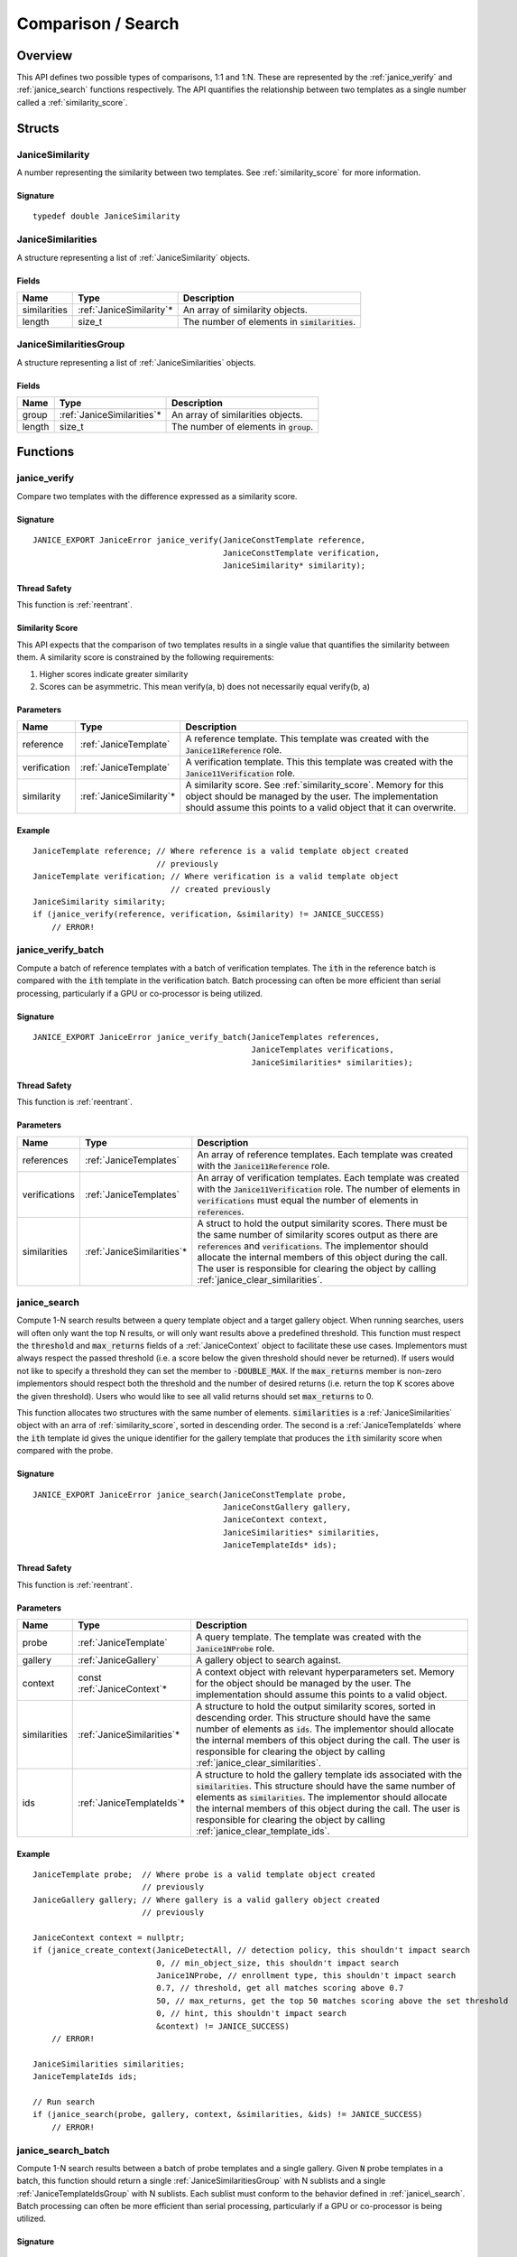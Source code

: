 .. _comparison:

Comparison / Search
=====================

Overview
--------

This API defines two possible types of comparisons, 1:1 and 1:N. These are
represented by the :ref:`janice_verify` and :ref:`janice_search` functions
respectively. The API quantifies the relationship between two templates as a
single number called a :ref:`similarity_score`.

Structs
-------

.. _JaniceSimilarity:

JaniceSimilarity
~~~~~~~~~~~~~~~~

A number representing the similarity between two templates. See :ref:`similarity_score` for more information.

Signature
^^^^^^^^^

::

    typedef double JaniceSimilarity

.. _JaniceSimilarities:

JaniceSimilarities
~~~~~~~~~~~~~~~~~~

A structure representing a list of :ref:`JaniceSimilarity` objects.

Fields
^^^^^^

+--------------+---------------------------+-------------------------------------------------+
|     Name     |           Type            |                   Description                   |
+==============+===========================+=================================================+
| similarities | :ref:`JaniceSimilarity`\* | An array of similarity objects.                 |
+--------------+---------------------------+-------------------------------------------------+
| length       | size\_t                   | The number of elements in :code:`similarities`. |
+--------------+---------------------------+-------------------------------------------------+

.. _JaniceSimilaritiesGroup:

JaniceSimilaritiesGroup
~~~~~~~~~~~~~~~~~~~~~~~

A structure representing a list of :ref:`JaniceSimilarities` objects.

Fields
^^^^^^

+--------+-----------------------------+------------------------------------------+
|  Name  |            Type             |               Description                |
+========+=============================+==========================================+
| group  | :ref:`JaniceSimilarities`\* | An array of similarities objects.        |
+--------+-----------------------------+------------------------------------------+
| length | size\_t                     | The number of elements in :code:`group`. |
+--------+-----------------------------+------------------------------------------+

Functions
---------

.. _janice_verify:

janice\_verify
~~~~~~~~~~~~~~

Compare two templates with the difference expressed as a similarity
score.

Signature
^^^^^^^^^

::

    JANICE_EXPORT JaniceError janice_verify(JaniceConstTemplate reference,
                                            JaniceConstTemplate verification,
                                            JaniceSimilarity* similarity);

Thread Safety
^^^^^^^^^^^^^

This function is :ref:`reentrant`.

.. _similarity_score:

Similarity Score
^^^^^^^^^^^^^^^^

This API expects that the comparison of two templates results in a
single value that quantifies the similarity between them. A similarity
score is constrained by the following requirements:

1. Higher scores indicate greater similarity
2. Scores can be asymmetric. This mean verify(a, b) does not necessarily equal verify(b, a)

Parameters
^^^^^^^^^^

+--------------+---------------------------+----------------------------------------------------------------------------------------------------------------------------------------------------------------------------------------------+
|     Name     |           Type            |                                                                                         Description                                                                                          |
+==============+===========================+==============================================================================================================================================================================================+
| reference    | :ref:`JaniceTemplate`     | A reference template. This template was created with the :code:`Janice11Reference` role.                                                                                                     |
+--------------+---------------------------+----------------------------------------------------------------------------------------------------------------------------------------------------------------------------------------------+
| verification | :ref:`JaniceTemplate`     | A verification template. This this template was created with the :code:`Janice11Verification` role.                                                                                          |
+--------------+---------------------------+----------------------------------------------------------------------------------------------------------------------------------------------------------------------------------------------+
| similarity   | :ref:`JaniceSimilarity`\* | A similarity score. See :ref:`similarity_score`. Memory for this object should be managed by the user. The implementation should assume this points to a valid object that it can overwrite. |
+--------------+---------------------------+----------------------------------------------------------------------------------------------------------------------------------------------------------------------------------------------+

Example
^^^^^^^

::

    JaniceTemplate reference; // Where reference is a valid template object created
                              // previously
    JaniceTemplate verification; // Where verification is a valid template object
                                 // created previously
    JaniceSimilarity similarity;
    if (janice_verify(reference, verification, &similarity) != JANICE_SUCCESS)
        // ERROR!

.. _janice_verify_batch:

janice\_verify\_batch
~~~~~~~~~~~~~~~~~~~~~

Compute a batch of reference templates with a batch of verification templates. 
The :code:`ith` in the reference batch is compared with the :code:`ith` template in the 
verification batch. Batch processing can often be more efficient than serial 
processing, particularly if a GPU or co-processor is being utilized.

Signature
^^^^^^^^^

::

    JANICE_EXPORT JaniceError janice_verify_batch(JaniceTemplates references,
                                                  JaniceTemplates verifications,
                                                  JaniceSimilarities* similarities);

Thread Safety
^^^^^^^^^^^^^

This function is :ref:`reentrant`.

Parameters
^^^^^^^^^^

+---------------+-----------------------------+-------------------------------------------------------------------------------------------------------------------------------------------------------------------------------------------------------------------------------------------------------------------------------------------------------------------------------------------------------+
|     Name      |            Type             |                                                                                                                                                                      Description                                                                                                                                                                      |
+===============+=============================+=======================================================================================================================================================================================================================================================================================================================================================+
| references    | :ref:`JaniceTemplates`      | An array of reference templates. Each template was created with the :code:`Janice11Reference` role.                                                                                                                                                                                                                                                   |
+---------------+-----------------------------+-------------------------------------------------------------------------------------------------------------------------------------------------------------------------------------------------------------------------------------------------------------------------------------------------------------------------------------------------------+
| verifications | :ref:`JaniceTemplates`      | An array of verification templates. Each template was created with the :code:`Janice11Verification` role. The number of elements in :code:`verifications` must equal the number of elements in :code:`references`.                                                                                                                                    |
+---------------+-----------------------------+-------------------------------------------------------------------------------------------------------------------------------------------------------------------------------------------------------------------------------------------------------------------------------------------------------------------------------------------------------+
| similarities  | :ref:`JaniceSimilarities`\* | A struct to hold the output similarity scores. There must be the same number of similarity scores output as there are :code:`references` and :code:`verifications`. The implementor should allocate the internal members of this object during the call. The user is responsible for clearing the object by calling :ref:`janice_clear_similarities`. |
+---------------+-----------------------------+-------------------------------------------------------------------------------------------------------------------------------------------------------------------------------------------------------------------------------------------------------------------------------------------------------------------------------------------------------+

.. _janice_search:

janice\_search
~~~~~~~~~~~~~~

Compute 1-N search results between a query template object and a target gallery 
object. When running searches, users will often only want the top N results, or
will only want results above a predefined threshold. This function must respect
the :code:`threshold` and :code:`max_returns` fields of a :ref:`JaniceContext` object to
facilitate these use cases. Implementors must always respect the passed threshold
(i.e. a score below the given threshold should never be returned). If users would
not like to specify a threshold they can set the member to :code:`-DOUBLE_MAX`. If
the :code:`max_returns` member is non-zero implementors should respect both the threshold
and the number of desired returns (i.e. return the top K scores above the given
threshold). Users who would like to see all valid returns should set :code:`max_returns`
to 0.

This function allocates two structures with the same number of elements.
:code:`similarities` is a :ref:`JaniceSimilarities` object with an arra of 
:ref:`similarity_score`, sorted in descending order. The second is a
:ref:`JaniceTemplateIds` where the :code:`ith` template id gives the unique
identifier for the gallery template that produces the :code:`ith` similarity
score when compared with the probe. 

Signature
^^^^^^^^^

::

    JANICE_EXPORT JaniceError janice_search(JaniceConstTemplate probe,
                                            JaniceConstGallery gallery,
                                            JaniceContext context,
                                            JaniceSimilarities* similarities,
                                            JaniceTemplateIds* ids);

Thread Safety
^^^^^^^^^^^^^

This function is :ref:`reentrant`.

Parameters
^^^^^^^^^^

+--------------+------------------------------+----------------------------------------------------------------------------------------------------------------------------------------------------------------------------------------------------------------------------------------------------------------------------------------------------------------------------------------------------------+
|     Name     |             Type             |                                                                                                                                                                       Description                                                                                                                                                                        |
+==============+==============================+==========================================================================================================================================================================================================================================================================================================================================================+
| probe        | :ref:`JaniceTemplate`        | A query template. The template was created with the :code:`Janice1NProbe` role.                                                                                                                                                                                                                                                                          |
+--------------+------------------------------+----------------------------------------------------------------------------------------------------------------------------------------------------------------------------------------------------------------------------------------------------------------------------------------------------------------------------------------------------------+
| gallery      | :ref:`JaniceGallery`         | A gallery object to search against.                                                                                                                                                                                                                                                                                                                      |
+--------------+------------------------------+----------------------------------------------------------------------------------------------------------------------------------------------------------------------------------------------------------------------------------------------------------------------------------------------------------------------------------------------------------+
| context      | const :ref:`JaniceContext`\* | A context object with relevant hyperparameters set. Memory for the object should be managed by the user. The implementation should assume this points to a valid object.                                                                                                                                                                                 |
+--------------+------------------------------+----------------------------------------------------------------------------------------------------------------------------------------------------------------------------------------------------------------------------------------------------------------------------------------------------------------------------------------------------------+
| similarities | :ref:`JaniceSimilarities`\*  | A structure to hold the output similarity scores, sorted in descending order. This structure should have the same number of elements as :code:`ids`. The implementor should allocate the internal members of this object during the call. The user is responsible for clearing the object by calling :ref:`janice_clear_similarities`.                   |
+--------------+------------------------------+----------------------------------------------------------------------------------------------------------------------------------------------------------------------------------------------------------------------------------------------------------------------------------------------------------------------------------------------------------+
| ids          | :ref:`JaniceTemplateIds`\*   | A structure to hold the gallery template ids associated with the :code:`similarities`. This structure should have the same number of elements as :code:`similarities`. The implementor should allocate the internal members of this object during the call. The user is responsible for clearing the object by calling :ref:`janice_clear_template_ids`. |
+--------------+------------------------------+----------------------------------------------------------------------------------------------------------------------------------------------------------------------------------------------------------------------------------------------------------------------------------------------------------------------------------------------------------+

Example
^^^^^^^

::

    JaniceTemplate probe;  // Where probe is a valid template object created
                           // previously
    JaniceGallery gallery; // Where gallery is a valid gallery object created
                           // previously
    
    JaniceContext context = nullptr;
    if (janice_create_context(JaniceDetectAll, // detection policy, this shouldn't impact search
                              0, // min_object_size, this shouldn't impact search
                              Janice1NProbe, // enrollment type, this shouldn't impact search
                              0.7, // threshold, get all matches scoring above 0.7
                              50, // max_returns, get the top 50 matches scoring above the set threshold
                              0, // hint, this shouldn't impact search
                              &context) != JANICE_SUCCESS)
        // ERROR!

    JaniceSimilarities similarities;
    JaniceTemplateIds ids;

    // Run search
    if (janice_search(probe, gallery, context, &similarities, &ids) != JANICE_SUCCESS)
        // ERROR!

.. _janice_search_batch:

janice\_search\_batch
~~~~~~~~~~~~~~~~~~~~~

Compute 1-N search results between a batch of probe templates and a single
gallery. Given :code:`N` probe templates in a batch, this function should return
a single :ref:`JaniceSimilaritiesGroup` with N sublists and a single
:ref:`JaniceTemplateIdsGroup` with N sublists. Each sublist must conform to
the behavior defined in :ref:`janice\_search`. Batch processing can often be 
more efficient than serial processing, particularly if a GPU or co-processor 
is being utilized.

Signature
^^^^^^^^^

::

    JANICE_EXPORT JaniceError janice_search_batch(JaniceTemplates probes,
                                                  JaniceGallery gallery,
                                                  JaniceContext context,
                                                  JaniceSimilaritiesGroup* similarities,
                                                  JaniceTemplateIdsGroup* ids);

Thread Safety
^^^^^^^^^^^^^

This function is :ref:`reentrant`.

Parameters
^^^^^^^^^^

+--------------+----------------------------------+------------------------------------------------------------------------------------------------------------------------------------------------------------------------------------------------------------------------------------------------------------------------------------------------------------------------------------------------------------------------------------------------+
|     Name     |               Type               |                                                                                                                                                                                          Description                                                                                                                                                                                           |
+==============+==================================+================================================================================================================================================================================================================================================================================================================================================================================================+
| probes       | :ref:`JaniceTemplates`           | An array of probe templates to search with. Each template was created with the :code:`Janice1NProbe` role.                                                                                                                                                                                                                                                                                     |
+--------------+----------------------------------+------------------------------------------------------------------------------------------------------------------------------------------------------------------------------------------------------------------------------------------------------------------------------------------------------------------------------------------------------------------------------------------------+
| gallery      | :ref:`JaniceGallery`             | The gallery to search against.                                                                                                                                                                                                                                                                                                                                                                 |
+--------------+----------------------------------+------------------------------------------------------------------------------------------------------------------------------------------------------------------------------------------------------------------------------------------------------------------------------------------------------------------------------------------------------------------------------------------------+
| context      | const :ref:`JaniceContext`\*     | A context object with relevant hyperparameters set. Memory for the object should be managed by the user. The implementation should assume this points to a valid object.                                                                                                                                                                                                                       |
+--------------+----------------------------------+------------------------------------------------------------------------------------------------------------------------------------------------------------------------------------------------------------------------------------------------------------------------------------------------------------------------------------------------------------------------------------------------+
| similarities | :ref:`JaniceSimilaritiesGroup`\* | A structure to hold the output similarities. Given :code:`N` probes, there should be :code:`N` sublists in the output, where the :code:`ith` sublist gives the similarity scores of the :code:`ith` probe. Internal struct members should be initialized by the implementor as part of the call. The user is required to clear the struct by calling :ref:`janice_clear_similarities_group`.   |
+--------------+----------------------------------+------------------------------------------------------------------------------------------------------------------------------------------------------------------------------------------------------------------------------------------------------------------------------------------------------------------------------------------------------------------------------------------------+
| ids          | :ref:`JaniceTemplateIdsGroup`\*  | A structure to hold the output template ids. Given :code:`N` probes, there should be :code`N` sublists in the output, where the :code:`ith` sublist gives the gallery template ids of the :code:`ith` probe. Internal struct members should be initialized by the implementor as part of the call. The user is required to clear the struct by calling :ref:`janice_clear_template_ids_group`. |
+--------------+----------------------------------+------------------------------------------------------------------------------------------------------------------------------------------------------------------------------------------------------------------------------------------------------------------------------------------------------------------------------------------------------------------------------------------------+

.. _janice_clear_similarities:

janice\_clear\_similarities
~~~~~~~~~~~~~~~~~~~~~~~~~~~

Free any memory associated with a :ref:`JaniceSimilarities` object.

Signature
^^^^^^^^^

::

    JANICE_EXPORT JaniceError janice_clear_similarities(JaniceSimilarities* similarities);

Thread Safety
^^^^^^^^^^^^^

This function is :ref:`reentrant`.

Parameters
^^^^^^^^^^

+--------------+-----------------------------+----------------------------------+
|     Name     |            Type             |           Description            |
+==============+=============================+==================================+
| similarities | :ref:`JaniceSimilarities`\* | An similarities object to clear. |
+--------------+-----------------------------+----------------------------------+

.. _janice_clear_similarities_group:

janice\_clear\_similarities\_group
~~~~~~~~~~~~~~~~~~~~~~~~~~~~~~~~~~

Free any memory associated with a :ref:`JaniceSimilaritiesGroup` object.

Signature
^^^^^^^^^

::

    JANICE_EXPORT JaniceError janice_clear_similarities_group(JaniceSimilaritiesGroup* group);

Parameters
^^^^^^^^^^

+-------+----------------------------------+--------------------------------+
| Name  |               Type               |          Description           |
+=======+==================================+================================+
| group | :ref:`JaniceSimilaritiesGroup`\* | A similarities group to clear. |
+-------+----------------------------------+--------------------------------+
